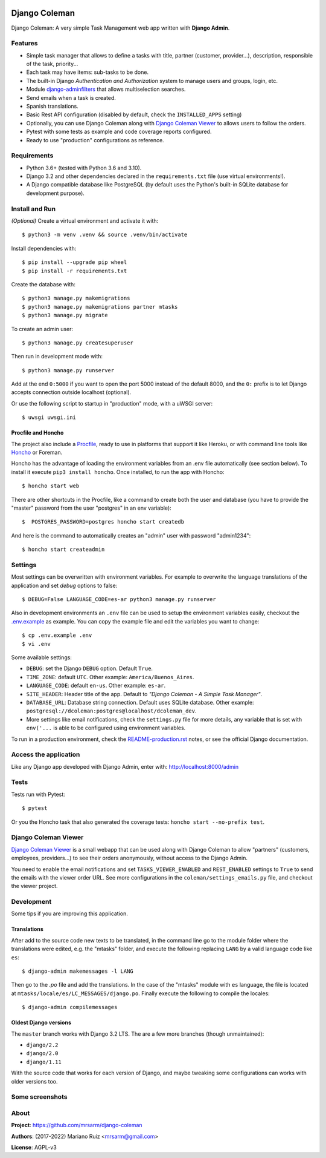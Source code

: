 .. image:: https://media.giphy.com/media/vQ2YjH4KCDRSM/giphy-downsized.gif


Django Coleman
==============

Django Coleman: A very simple Task Management web app written
with **Django Admin**.


Features
--------

* Simple task manager that allows to define a tasks with title,
  partner (customer, provider...), description, responsible of the task, priority...
* Each task may have items: sub-tasks to be done.
* The built-in Django *Authentication and Authorization* system
  to manage users and groups, login, etc.
* Module `django-adminfilters <https://github.com/mrsarm/django-adminfilters>`_
  that allows multiselection searches.
* Send emails when a task is created.
* Spanish translations.
* Basic Rest API configuration (disabled by default, check the
  ``INSTALLED_APPS`` setting)
* Optionally, you can use Django Coleman along with
  `Django Coleman Viewer <https://github.com/mrsarm/tornado-dcoleman-mtasks-viewer>`_
  to allows users to follow the orders.
* Pytest with some tests as example and code coverage reports configured.
* Ready to use "production" configurations as reference.

.. image:: docs/source/_static/img/django-coleman.png
   :alt: Django Coleman


Requirements
------------

* Python 3.6+ (tested with Python 3.6 and 3.10).
* Django 3.2 and other dependencies declared
  in the ``requirements.txt`` file (use virtual environments!).
* A Django compatible database like PostgreSQL (by default uses
  the Python's built-in SQLite database for development purpose).


Install and Run
---------------

*(Optional)* Create a virtual environment and activate it with::

    $ python3 -m venv .venv && source .venv/bin/activate

Install dependencies with::

    $ pip install --upgrade pip wheel
    $ pip install -r requirements.txt

Create the database with::

    $ python3 manage.py makemigrations
    $ python3 manage.py makemigrations partner mtasks
    $ python3 manage.py migrate

To create an admin user::

    $ python3 manage.py createsuperuser

Then run in development mode with::

    $ python3 manage.py runserver

Add at the end ``0:5000`` if you want to open the port 5000
instead of the default 8000, and the ``0:`` prefix is to
let Django accepts connection outside localhost (optional).

Or use the following script to startup in "production" mode,
with a uWSGI server::

    $ uwsgi uwsgi.ini


Procfile and Honcho
^^^^^^^^^^^^^^^^^^^

The project also include a `<Procfile>`_, ready to use
in platforms that support it like Heroku, or with
command line tools like `Honcho <https://honcho.readthedocs.io>`_
or Foreman.

Honcho has the advantage of loading the environment variables
from an .env file automatically (see section below). To install
it execute ``pip3 install honcho``. Once installed, to run
the app with Honcho::

    $ honcho start web

There are other shortcuts in the Procfile, like a command to
create both the user and database (you have to provide the
"master" password from the user "postgres" in an env variable)::

    $  POSTGRES_PASSWORD=postgres honcho start createdb

And here is the command to automatically creates an "admin" user
with password "admin1234"::

    $ honcho start createadmin


Settings
--------

Most settings can be overwritten with environment variables.
For example to overwrite the language translations of the application and
set *debug* options to false::

    $ DEBUG=False LANGUAGE_CODE=es-ar python3 manage.py runserver

Also in development environments an ``.env`` file can be used to setup
the environment variables easily, checkout the `<.env.example>`_ as example.
You can copy the example file and edit the variables you want to change::

   $ cp .env.example .env
   $ vi .env

Some available settings:

* ``DEBUG``: set the Django ``DEBUG`` option. Default ``True``.
* ``TIME_ZONE``: default ``UTC``. Other example: ``America/Buenos_Aires``.
* ``LANGUAGE_CODE``: default ``en-us``. Other example: ``es-ar``.
* ``SITE_HEADER``: Header title of the app. Default to *"Django Coleman - A Simple Task Manager"*.
* ``DATABASE_URL``: Database string connection. Default uses SQLite database. Other
  example: ``postgresql://dcoleman:postgres@localhost/dcoleman_dev``.
* More settings like email notifications, check the ``settings.py`` file
  for more details, any variable that is set with ``env('...`` is able
  to be configured using environment variables.

To run in a production environment, check the `<README-production.rst>`_ notes, or
see the official Django documentation.


Access the application
----------------------

Like any Django app developed with Django Admin, enter with: http://localhost:8000/admin


Tests
-----

Tests run with Pytest::

    $ pytest

Or you the Honcho task that also generated the coverage tests: ``honcho start --no-prefix test``.


Django Coleman Viewer
---------------------

`Django Coleman Viewer <https://github.com/mrsarm/tornado-dcoleman-mtasks-viewer>`_ is a
small webapp that can be used along with Django Coleman to allow "partners" (customers, employees,
providers...) to see their orders anonymously, without access to the Django Admin.

You need to enable the email notifications and set ``TASKS_VIEWER_ENABLED`` and ``REST_ENABLED``
settings to ``True`` to send the emails with the viewer order URL. See more configurations in the
``coleman/settings_emails.py`` file, and checkout the viewer project.

.. image:: https://raw.githubusercontent.com/mrsarm/tornado-dcoleman-mtasks-viewer/master/docs/source/_static/img/dcoleman-viewer.png


Development
-----------

Some tips if you are improving this application.

Translations
^^^^^^^^^^^^

After add to the source code new texts to be translated, in the command
line go to the module folder where the translations were edited, e.g.
the "mtasks" folder, and execute the following replacing ``LANG``
by a valid language code like ``es``::

    $ django-admin makemessages -l LANG

Then go to the *.po* file and add the translations. In the
case of the "mtasks" module with ``es`` language, the file is
located at ``mtasks/locale/es/LC_MESSAGES/django.po``. Finally
execute the following to compile the locales::

    $ django-admin compilemessages


Oldest Django versions
^^^^^^^^^^^^^^^^^^^^^^

The ``master`` branch works with Django 3.2 LTS. The are a few more branches (though unmaintained):

* ``django/2.2``
* ``django/2.0``
* ``django/1.11``

With the source code that works for each version of Django,
and maybe tweaking some configurations can works with older versions too.


Some screenshots
----------------

.. image:: docs/source/_static/img/django-coleman-task-change.png
   :alt: Django Coleman - Task Chance View


.. image:: docs/source/_static/img/django-coleman-task-change-mobile.png
   :alt: Django Coleman - Task Chance View, mobile version


About
-----

**Project**: https://github.com/mrsarm/django-coleman

**Authors**: (2017-2022) Mariano Ruiz <mrsarm@gmail.com>

**License**: AGPL-v3

